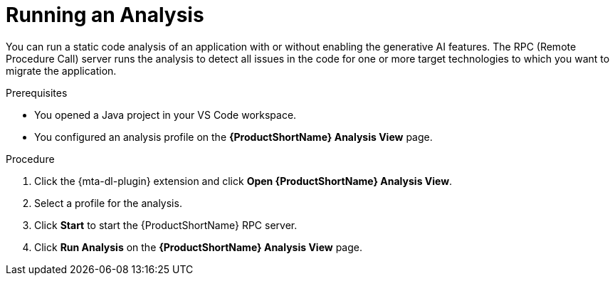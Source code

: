 :_newdoc-version: 2.15.0
:_template-generated: 2024-2-21
:_mod-docs-content-type: PROCEDURE

[id="running-rag-analysis_{context}"]
= Running an Analysis

[role="_abstract"]
You can run a static code analysis of an application with or without enabling the generative AI features. The RPC (Remote Procedure Call) server runs the analysis to detect all issues in the code for one or more target technologies to which you want to migrate the application.

.Prerequisites

* You opened a Java project in your VS Code workspace.
* You configured an analysis profile on the *{ProductShortName} Analysis View* page.

.Procedure

. Click the {mta-dl-plugin} extension and click *Open {ProductShortName} Analysis View*.
+
. Select a profile for the analysis.
+
. Click *Start* to start the {ProductShortName} RPC server.
+
. Click *Run Analysis* on the  *{ProductShortName} Analysis View* page.